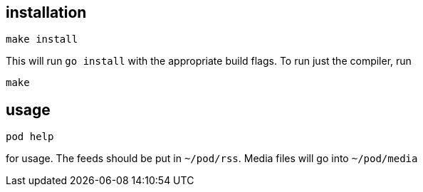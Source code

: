 == installation

	make install

This will run `go install` with the appropriate build flags. To run just the compiler, run

	make

== usage

	pod help

for usage. The feeds should be put in `~/pod/rss`. Media files will go into `~/pod/media`

